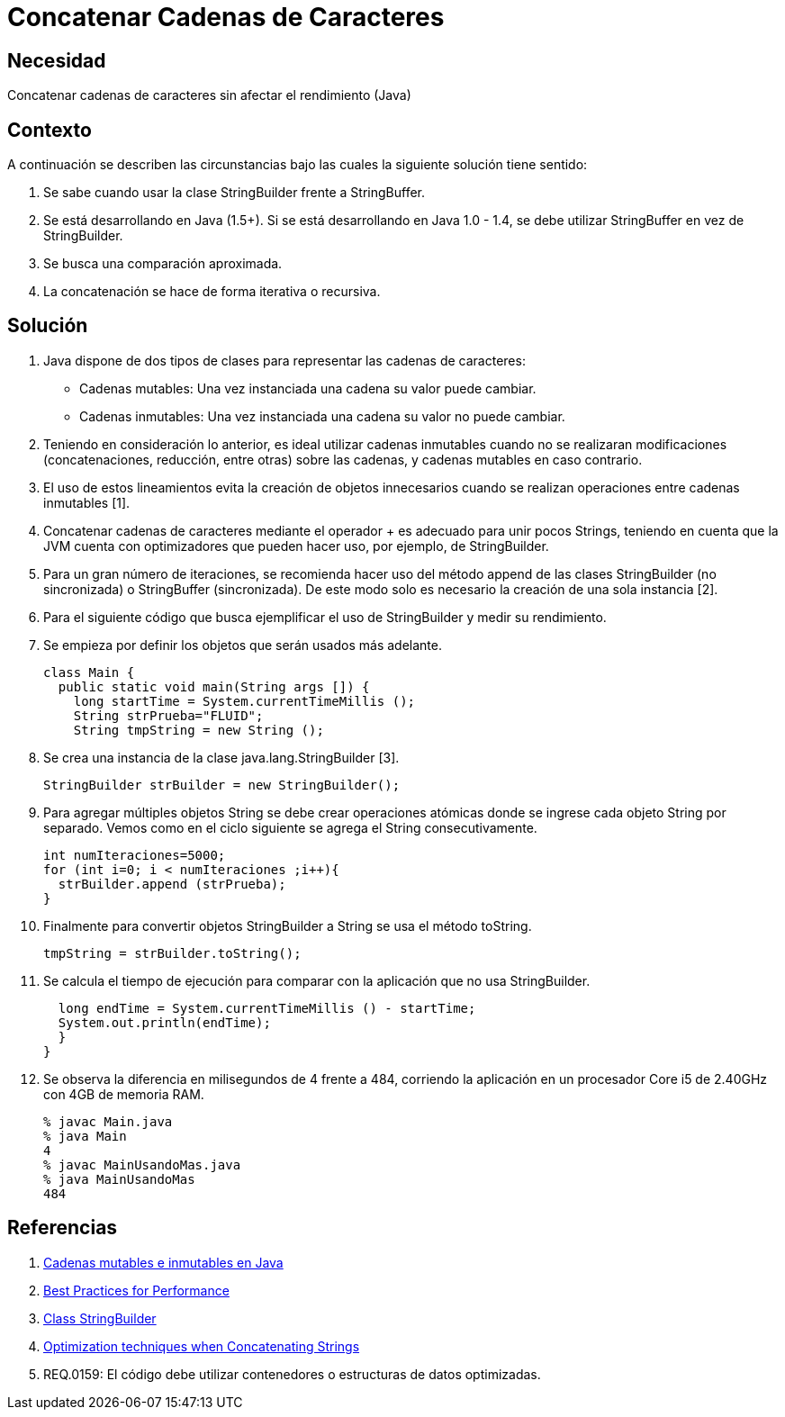 :slug: kb/java/concatenar-cadena-caracter/
:eth: no
:category: java
:kb: yes

= Concatenar Cadenas de Caracteres

== Necesidad

Concatenar cadenas de caracteres sin afectar el rendimiento (Java)

== Contexto

A continuación se describen las circunstancias bajo las cuales la siguiente 
solución tiene sentido:

. Se sabe cuando usar la clase StringBuilder frente a StringBuffer.
. Se está desarrollando en Java (1.5+). Si se está desarrollando en Java 
1.0 - 1.4, se debe utilizar StringBuffer en vez de StringBuilder.
. Se busca una comparación aproximada. 
. La concatenación se hace de forma iterativa o recursiva.

== Solución

. Java dispone de dos tipos de clases para representar las cadenas de 
caracteres:
* Cadenas mutables: Una vez instanciada una cadena su valor puede cambiar.
* Cadenas inmutables: Una vez instanciada una cadena su valor no puede cambiar.

. Teniendo en consideración lo anterior, es ideal utilizar cadenas inmutables 
cuando no se realizaran modificaciones (concatenaciones, reducción, entre 
otras) sobre las cadenas, y cadenas mutables en caso contrario.

. El uso de estos lineamientos evita la creación de objetos innecesarios cuando 
se realizan operaciones entre cadenas inmutables [1].

. Concatenar cadenas de caracteres mediante el operador + es adecuado para unir 
pocos Strings, teniendo en cuenta que la JVM cuenta con optimizadores que 
pueden hacer uso, por ejemplo, de StringBuilder.

. Para un gran número de iteraciones, se recomienda hacer uso del método append 
de las clases StringBuilder (no sincronizada) o StringBuffer (sincronizada). De 
este modo solo es necesario la creación de una sola instancia [2].

. Para el siguiente código que busca ejemplificar el uso de StringBuilder y 
medir su rendimiento.

. Se empieza por definir los objetos que serán usados más adelante.
+
[source, java, linenums]
----
class Main {
  public static void main(String args []) {
    long startTime = System.currentTimeMillis ();
    String strPrueba="FLUID";
    String tmpString = new String ();
----

. Se crea una instancia de la clase java.lang.StringBuilder [3].
+
[source, java, linenums]
----
StringBuilder strBuilder = new StringBuilder();
----

. Para agregar múltiples objetos String se debe crear operaciones atómicas 
donde se ingrese cada objeto String por separado. Vemos como en el ciclo 
siguiente se agrega el String consecutivamente.
+
[source, java, linenums]
----
int numIteraciones=5000;
for (int i=0; i < numIteraciones ;i++){
  strBuilder.append (strPrueba);
}
----

. Finalmente para convertir objetos StringBuilder a String se usa el método 
toString.
+
[source, java, linenums]
----
tmpString = strBuilder.toString();
----

. Se calcula el tiempo de ejecución para comparar con la aplicación que no usa 
StringBuilder.
+
[source, java, linenums]
----
  long endTime = System.currentTimeMillis () - startTime;
  System.out.println(endTime);
  }
}
----

. Se observa la diferencia en milisegundos de 4 frente a 484, corriendo la 
aplicación en un procesador Core i5 de 2.40GHz con 4GB de memoria RAM.
+
[source, shell, linenums]
----
% javac Main.java
% java Main
4
% javac MainUsandoMas.java
% java MainUsandoMas
484
----

== Referencias

. https://www.campusmvp.es/recursos/post/cadenas-mutables-e-inmutables-en-java-cuando-usar-string-stringbuilder-y-stringbuffer.aspx[Cadenas mutables e inmutables en Java]
. http://www-01.ibm.com/software/webservers/appserv/ws_bestpractices.pdf[Best Practices for Performance]
. https://docs.oracle.com/javase/7/docs/api/java/lang/StringBuilder.html[Class StringBuilder]
. http://www.precisejava.com/javaperf/j2se/StringAndStringBuffer.htm#Strings104[Optimization techniques when Concatenating Strings]
. REQ.0159: El código debe utilizar contenedores o estructuras de datos 
optimizadas.